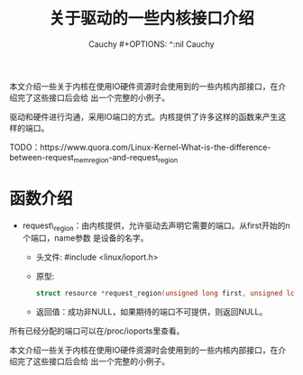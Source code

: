 #+TITLE:关于驱动的一些内核接口介绍
#+AUTHOR:Cauchy                                                             #+OPTIONS: ^:nil
#+EMAIL: pqy7172@gmail.com
#+HTML_HEAD: <link rel="stylesheet" href="./org-manual.css" type="text/css">

本文介绍一些关于内核在使用IO硬件资源时会使用到的一些内核内部接口，在介绍完了这些接口后会给
出一个完整的小例子。

驱动和硬件进行沟通，采用IO端口的方式。内核提供了许多这样的函数来产生这样的端口。

TODO：https://www.quora.com/Linux-Kernel-What-is-the-difference-between-request_mem_region-and-request_region

* 函数介绍
- request\_region：由内核提供，允许驱动去声明它需要的端口。从first开始的n个端口，name参数
  是设备的名字。
  - 头文件: #include <linux/ioport.h>
  - 原型:
    #+begin_src C
    struct resource *request_region(unsigned long first, unsigned long n, const char *name);
    #+end_src
  - 返回值：成功非NULL，如果期待的端口不可提供，则返回NULL。
所有已经分配的端口可以在/proc/ioports里查看。


#+AUTHOR: Cauchy
#+EMAIL: pqy7172@gmail.com
#+HTML_HEAD: <link rel="stylesheet" href="./org-manual.css" type="text/css">

本文介绍一些关于内核在使用IO硬件资源时会使用到的一些内核内部接口，在介绍完了这些接口后会给
出一个完整的小例子。
